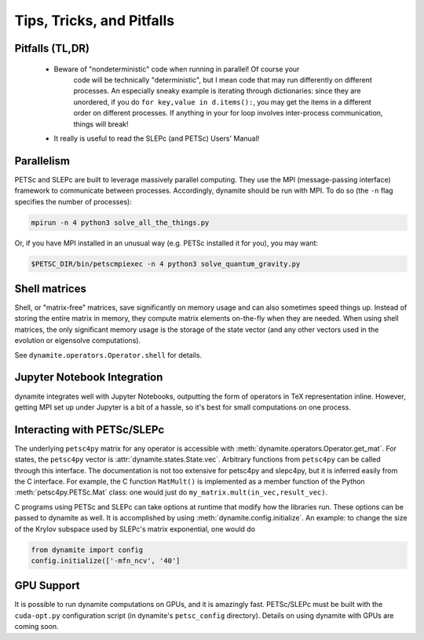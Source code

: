 
Tips, Tricks, and Pitfalls
==========================

Pitfalls (TL,DR)
----------------
 - Beware of "nondeterministic" code when running in parallel! Of course your
    code will be technically "deterministic", but I mean code that may run
    differently on different processes. An especially sneaky example is iterating
    through dictionaries: since they are unordered, if you do ``for key,value in d.items():``,
    you may get the items in a different order on different processes. If anything
    in your for loop involves inter-process communication, things will break!
 - It really is useful to read the SLEPc (and PETSc) Users' Manual!


.. _parallelism:

Parallelism
-----------

PETSc and SLEPc are built to leverage massively parallel computing. They use the
MPI (message-passing interface) framework to communicate between processes.
Accordingly, dynamite should be run with MPI. To do so (the ``-n`` flag
specifies the number of processes):

.. code:: bash

    mpirun -n 4 python3 solve_all_the_things.py

Or, if you have MPI installed in an unusual way (e.g. PETSc installed it for
you), you may want:

.. code:: bash

    $PETSC_DIR/bin/petscmpiexec -n 4 python3 solve_quantum_gravity.py

Shell matrices
--------------

Shell, or "matrix-free" matrices, save significantly on memory usage and can
also sometimes speed things up. Instead of storing the entire matrix in memory,
they compute matrix elements on-the-fly when they are needed. When using shell
matrices, the only significant memory usage is the storage of the state vector
(and any other vectors used in the evolution or eigensolve computations).

See ``dynamite.operators.Operator.shell`` for details.

Jupyter Notebook Integration
----------------------------

dynamite integrates well with Jupyter Notebooks, outputting the form of operators
in TeX representation inline. However, getting MPI set up under Jupyter is a bit
of a hassle, so it's best for small computations on one process.

Interacting with PETSc/SLEPc
----------------------------

The underlying ``petsc4py`` matrix for any operator is accessible with
:meth:`dynamite.operators.Operator.get_mat`. For states, the ``petsc4py`` vector
is :attr:`dynamite.states.State.vec`. Arbitrary functions from ``petsc4py`` can
be called through this interface. The documentation is not too extensive for
petsc4py and slepc4py, but it is inferred easily from the C interface.
For example, the C function ``MatMult()`` is implemented as a member function of
the Python :meth:`petsc4py.PETSc.Mat` class: one would just do
``my_matrix.mult(in_vec,result_vec)``.

C programs using PETSc and SLEPc can take options at runtime that modify how the
libraries run. These options can be passed to dynamite as well. It is accomplished by
using :meth:`dynamite.config.initialize`. An example: to change the size of the
Krylov subspace used by SLEPc's matrix exponential, one would do

.. code:: python

    from dynamite import config
    config.initialize(['-mfn_ncv', '40']

GPU Support
-----------

It is possible to run dynamite computations on GPUs, and it is amazingly fast.
PETSc/SLEPc must be built with the ``cuda-opt.py`` configuration script (in
dynamite's ``petsc_config`` directory). Details on using dynamite with GPUs are
coming soon.
